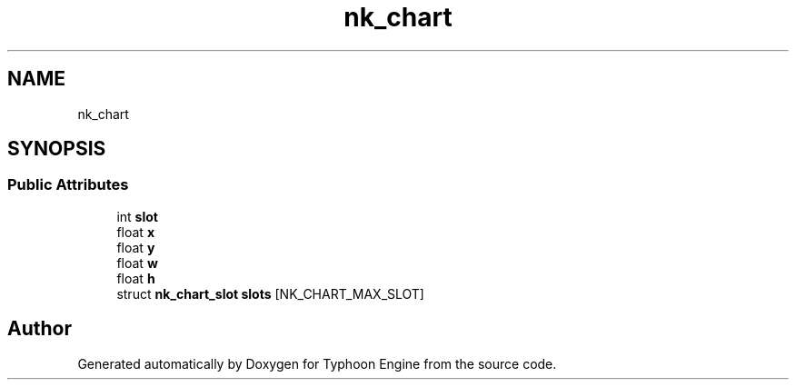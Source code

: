 .TH "nk_chart" 3 "Sat Jul 20 2019" "Version 0.1" "Typhoon Engine" \" -*- nroff -*-
.ad l
.nh
.SH NAME
nk_chart
.SH SYNOPSIS
.br
.PP
.SS "Public Attributes"

.in +1c
.ti -1c
.RI "int \fBslot\fP"
.br
.ti -1c
.RI "float \fBx\fP"
.br
.ti -1c
.RI "float \fBy\fP"
.br
.ti -1c
.RI "float \fBw\fP"
.br
.ti -1c
.RI "float \fBh\fP"
.br
.ti -1c
.RI "struct \fBnk_chart_slot\fP \fBslots\fP [NK_CHART_MAX_SLOT]"
.br
.in -1c

.SH "Author"
.PP 
Generated automatically by Doxygen for Typhoon Engine from the source code\&.
